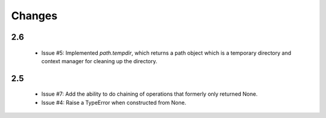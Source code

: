 Changes
=======

2.6
---

 - Issue #5: Implemented `path.tempdir`, which returns a path object which is
   a temporary directory and context manager for cleaning up the directory.

2.5
---

 - Issue #7: Add the ability to do chaining of operations that formerly only
   returned None.
 - Issue #4: Raise a TypeError when constructed from None.
